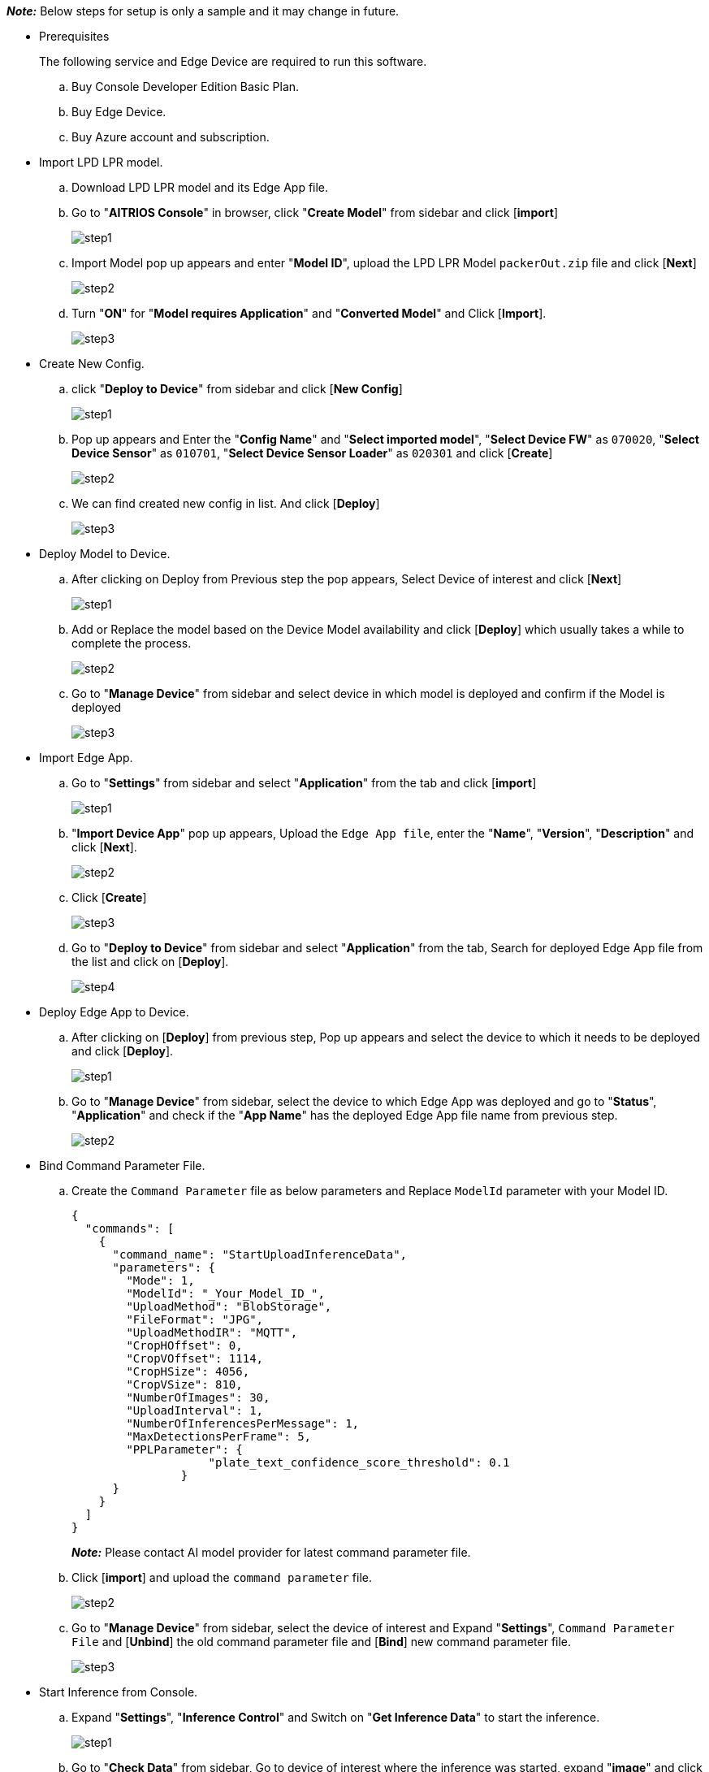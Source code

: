_**Note:**_ Below steps for setup is only a sample and it may change in future.

* Prerequisites
+
The following service and Edge Device are required to run this software.
+
.. Buy Console Developer Edition Basic Plan.
.. Buy Edge Device.
.. Buy Azure account and subscription.

* Import LPD LPR model.

.. Download LPD LPR model and its Edge App file.

.. Go to "**AITRIOS Console**" in browser, click "**Create Model**" from sidebar and click [**import**]
+
image::aitrios_imgs/import_model/step1.png[]

.. Import Model pop up appears and enter "**Model ID**", upload the LPD LPR Model `packerOut.zip` file and click [**Next**]
+
image::aitrios_imgs/import_model/step2.png[]

.. Turn "**ON**" for "**Model requires Application**" and "**Converted Model**" and Click [**Import**].
+
image::aitrios_imgs/import_model/step3.png[]


* Create New Config.
.. click "**Deploy to Device**" from sidebar and click [**New Config**]
+
image::aitrios_imgs/create_config/step1.png[]

.. Pop up appears and Enter the "**Config Name**" and "**Select imported model**", "**Select Device FW**" as `070020`, "**Select Device Sensor**" as `010701`, "**Select Device Sensor Loader**" as `020301` and click [**Create**]
+
image::aitrios_imgs/create_config/step2.png[]

.. We can find created new config in list. And click [**Deploy**]
+
image::aitrios_imgs/create_config/step3.png[]


* Deploy Model to Device.
.. After clicking on Deploy from Previous step the pop appears, Select Device of interest and click [**Next**]
+
image::aitrios_imgs/deploy_model/step1.png[]

.. Add or Replace the model based on the Device Model availability and click [**Deploy**] which usually takes a while to complete the process.
+
image::aitrios_imgs/deploy_model/step2.png[]

.. Go to "**Manage Device**" from sidebar and select device in which model is deployed and confirm if the Model is deployed
+
image::aitrios_imgs/deploy_model/step3.png[]


* Import Edge App.
.. Go to "**Settings**" from sidebar and select "**Application**" from the tab and click [**import**] 
+
image::aitrios_imgs/import_wasm/step1.png[]

.. "**Import Device App**" pop up appears, Upload the `Edge App file`, enter the "**Name**", "**Version**", "**Description**" and click [**Next**].
+
image::aitrios_imgs/import_wasm/step2.png[]

.. Click [**Create**]
+
image::aitrios_imgs/import_wasm/step3.png[]

.. Go to "**Deploy to Device**" from sidebar and select "**Application**" from the tab, Search for deployed Edge App file from the list and click on [**Deploy**].
+
image::aitrios_imgs/import_wasm/step4.png[]


* Deploy Edge App to Device.
.. After clicking on [**Deploy**] from previous step, Pop up appears and select the device to which it needs to be deployed and click [**Deploy**].
+
image::aitrios_imgs/deploy_wasm/step1.png[]

.. Go to "**Manage Device**" from sidebar, select the device to which Edge App was deployed and go to "**Status**", "**Application**" and check if the "**App Name**" has the deployed Edge App file name from previous step.
+
image::aitrios_imgs/deploy_wasm/step2.png[]


* Bind Command Parameter File.
.. Create the `Command Parameter` file as below parameters and Replace `ModelId` parameter with your Model ID.
+
[source,json,subs="+attributes"]
----
{
  "commands": [
    {
      "command_name": "StartUploadInferenceData",
      "parameters": {
        "Mode": 1,
        "ModelId": "_Your_Model_ID_",
        "UploadMethod": "BlobStorage",
        "FileFormat": "JPG",
        "UploadMethodIR": "MQTT",
        "CropHOffset": 0,
        "CropVOffset": 1114,
        "CropHSize": 4056,
        "CropVSize": 810,
        "NumberOfImages": 30,
        "UploadInterval": 1,
        "NumberOfInferencesPerMessage": 1,
        "MaxDetectionsPerFrame": 5,
        "PPLParameter": {
                    "plate_text_confidence_score_threshold": 0.1
                }
      }
    }
  ]
}
----
_**Note:**_ Please contact AI model provider for latest command parameter file.

.. Click [**import**] and upload the `command parameter` file.
+
image::aitrios_imgs/bind_cmd_parm_file/step2.png[]

.. Go to "**Manage Device**" from sidebar, select the device of interest and Expand "**Settings**", `Command Parameter File` and  [**Unbind**] the old command parameter file and [**Bind**] new command parameter file.
+
image::aitrios_imgs/bind_cmd_parm_file/step3.png[]

* Start Inference from Console.
.. Expand "**Settings**", "**Inference Control**" and Switch on "**Get Inference Data**" to start the inference.
+
image::aitrios_imgs/start_inference/step1.png[]

.. Go to "**Check Data**" from sidebar, Go to device of interest where the inference was started, expand "**image**" and click on the last item from the list to see latest inference images.
+
image::aitrios_imgs/start_inference/step2.png[]
image::aitrios_imgs/start_inference/step3.png[]

.. Also we can check "**Meta Data**" by selecting the option under the Device ID and click on latest generated file in the list then pop up appears with "**Meta Data"** content.
+
image::aitrios_imgs/start_inference/step4.png[]